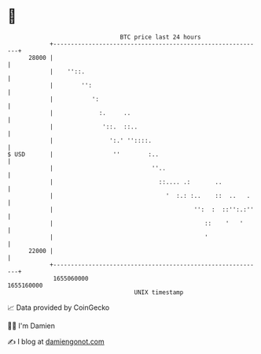 * 👋

#+begin_example
                                   BTC price last 24 hours                    
               +------------------------------------------------------------+ 
         28000 |                                                            | 
               |    ''::.                                                   | 
               |        '':                                                 | 
               |           ':                                               | 
               |             :.     ..                                      | 
               |              '::.  ::..                                    | 
               |                ':.' ''::::.                                | 
   $ USD       |                 ''        :..                              | 
               |                            ''..                            | 
               |                              ::.... .:       ..            | 
               |                                '  :.: :..    ::  ..   .    | 
               |                                        '':  :  ::'':.:''   | 
               |                                           ::    '   '      | 
               |                                           '                | 
         22000 |                                                            | 
               +------------------------------------------------------------+ 
                1655060000                                        1655160000  
                                       UNIX timestamp                         
#+end_example
📈 Data provided by CoinGecko

🧑‍💻 I'm Damien

✍️ I blog at [[https://www.damiengonot.com][damiengonot.com]]
